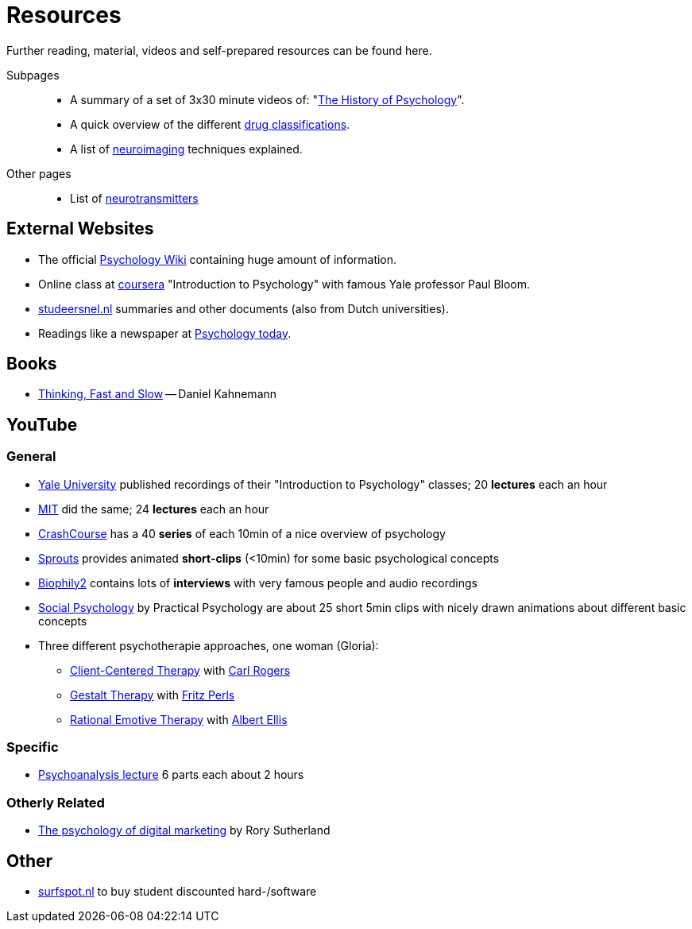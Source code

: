 = Resources

Further reading, material, videos and self-prepared resources can be found here.

Subpages::

* A summary of a set of 3x30 minute videos of: "link:history_video.html[The History of Psychology]".
* A quick overview of the different link:drugs.html[drug classifications].
* A list of link:neuroimaging.html[neuroimaging] techniques explained.


Other pages::

* List of link:../lva_introduction/ch4-neural/neurotransmitters.html[neurotransmitters]

== External Websites

* The official link:https://psychology.wikia.org/wiki/Psychology_Wiki[Psychology Wiki] containing huge amount of information.
* Online class at link:https://www.coursera.org/learn/introduction-psychology/[coursera] "Introduction to Psychology" with famous Yale professor Paul Bloom.
* link:https://www.studeersnel.nl/[studeersnel.nl] summaries and other documents (also from Dutch universities).
* Readings like a newspaper at link:https://www.psychologytoday.com[Psychology today].

== Books

* link:https://www.amazon.com/Thinking-Fast-Slow-Daniel-Kahneman/dp/0374533555[Thinking, Fast and Slow] -- Daniel Kahnemann

== YouTube

=== General

* link:https://www.youtube.com/watch?v=P3FKHH2RzjI&list=PL6A08EB4EEFF3E91F[Yale University] published recordings of their "Introduction to Psychology" classes; 20 *lectures* each an hour
* link:https://www.youtube.com/watch?v=2fbrl6WoIyo&list=PL44ABC9278E2EE706[MIT] did the same; 24 *lectures* each an hour
* link:https://www.youtube.com/watch?v=eal4-A89IWY&list=PL8dPuuaLjXtOPRKzVLY0jJY-uHOH9KVU6[CrashCourse] has a 40 *series* of each 10min of a nice overview of psychology
* link:https://www.youtube.com/c/SproutsVideos/videos[Sprouts] provides animated *short-clips* (<10min) for some basic psychological concepts
* link:https://www.youtube.com/channel/UCAxD-HZ7VQT3NhsU5Ky99CQ/videos[Biophily2] contains lots of *interviews* with very famous people and audio recordings
* link:https://www.youtube.com/watch?v=cw3e_XFIeQI&list=PLg999NlgHHrQpYnOpb7-61elKuP7HXPPa&index=1[Social Psychology] by Practical Psychology are about 25 short 5min clips with nicely drawn animations about different basic concepts
* Three different psychotherapie approaches, one woman (Gloria):
** link:https://www.youtube.com/watch?v=nc5v3HNZhjw[Client-Centered Therapy] with link:../people/rogers-carl.html[Carl Rogers]
** link:https://www.youtube.com/watch?v=cpUVR43jZHk[Gestalt Therapy] with link:../people/perls-fritz.html[Fritz Perls]
** link:https://www.youtube.com/watch?v=Jg5o0479uUQ[Rational Emotive Therapy] with link:../people/ellis-albert.html[Albert Ellis]

=== Specific

* link:https://www.youtube.com/watch?v=GOwJKbJxVUM&list=PLGxWe5jW0BizVjYs0kliNrLCDWR0_74CI[Psychoanalysis lecture] 6 parts each about 2 hours

=== Otherly Related

* link:https://www.youtube.com/watch?v=hhQRH49Y54k[The psychology of digital marketing] by Rory Sutherland

== Other

* link:https://www.surfspot.nl[surfspot.nl] to buy student discounted hard-/software
